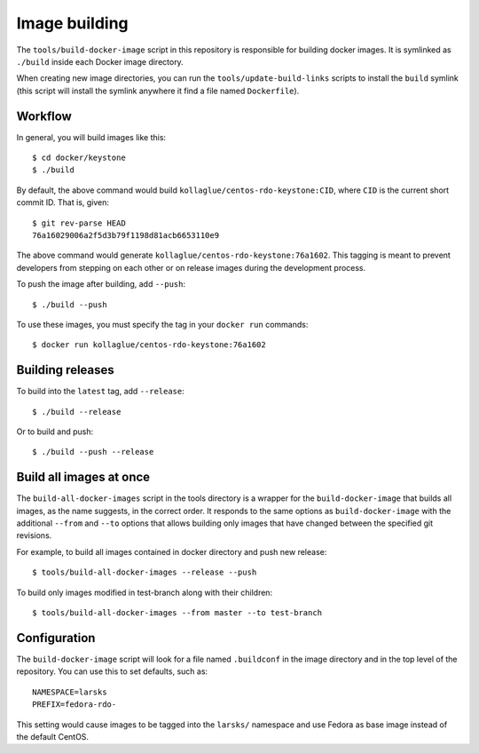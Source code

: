 Image building
==============

The ``tools/build-docker-image`` script in this repository is
responsible for building docker images. It is symlinked as ``./build``
inside each Docker image directory.

When creating new image directories, you can run the
``tools/update-build-links`` scripts to install the ``build`` symlink
(this script will install the symlink anywhere it find a file named
``Dockerfile``).

Workflow
--------

In general, you will build images like this:

::

    $ cd docker/keystone
    $ ./build

By default, the above command would build
``kollaglue/centos-rdo-keystone:CID``, where ``CID`` is the current
short commit ID. That is, given:

::

    $ git rev-parse HEAD
    76a16029006a2f5d3b79f1198d81acb6653110e9

The above command would generate
``kollaglue/centos-rdo-keystone:76a1602``. This tagging is meant to
prevent developers from stepping on each other or on release images
during the development process.

To push the image after building, add ``--push``:

::

    $ ./build --push

To use these images, you must specify the tag in your ``docker run``
commands:

::

    $ docker run kollaglue/centos-rdo-keystone:76a1602

Building releases
-----------------

To build into the ``latest`` tag, add ``--release``:

::

    $ ./build --release

Or to build and push:

::

    $ ./build --push --release

Build all images at once
------------------------

The ``build-all-docker-images`` script in the tools directory is a
wrapper for the ``build-docker-image`` that builds all images, as the
name suggests, in the correct order. It responds to the same options as
``build-docker-image`` with the additional ``--from`` and ``--to``
options that allows building only images that have changed between the
specified git revisions.

For example, to build all images contained in docker directory and push
new release:

::

    $ tools/build-all-docker-images --release --push

To build only images modified in test-branch along with their children:

::

    $ tools/build-all-docker-images --from master --to test-branch

Configuration
-------------

The ``build-docker-image`` script will look for a file named
``.buildconf`` in the image directory and in the top level of the
repository. You can use this to set defaults, such as:

::

    NAMESPACE=larsks
    PREFIX=fedora-rdo-

This setting would cause images to be tagged into the ``larsks/``
namespace and use Fedora as base image instead of the default CentOS.
